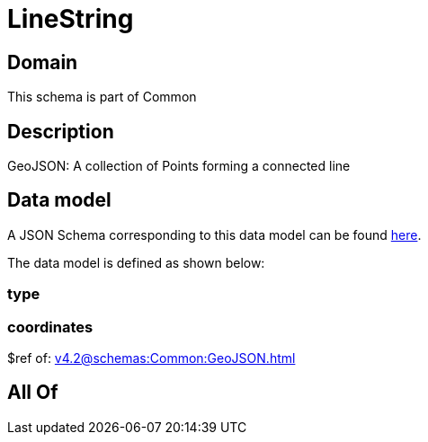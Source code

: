 = LineString

[#domain]
== Domain

This schema is part of Common

[#description]
== Description

GeoJSON: A collection of Points forming a connected line


[#data_model]
== Data model

A JSON Schema corresponding to this data model can be found https://tmforum.org[here].

The data model is defined as shown below:


=== type

=== coordinates
$ref of: xref:v4.2@schemas:Common:GeoJSON.adoc[]


[#all_of]
== All Of


